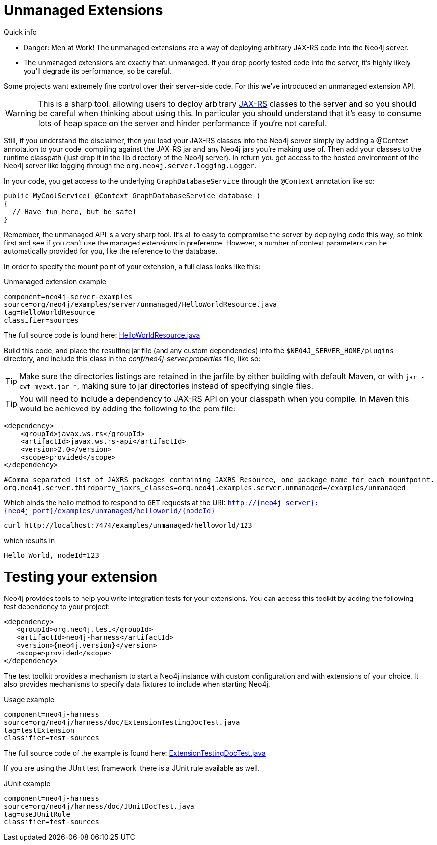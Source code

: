 [[server-unmanaged-extensions]]
Unmanaged Extensions 
====================

.Quick info
***********
* Danger: Men at Work!
  The unmanaged extensions are a way of deploying arbitrary JAX-RS code into the Neo4j server.
* The unmanaged extensions are exactly that: unmanaged.
  If you drop poorly tested code into the server, it's highly likely you'll degrade its performance, so be careful.
***********

Some projects want extremely fine control over their server-side code.
For this we've introduced an unmanaged extension API.

[WARNING]
This is a sharp tool, allowing users to deploy arbitrary http://en.wikipedia.org/wiki/JAX-RS[JAX-RS] classes to the server and so you should be careful when thinking about using this.
In particular you should understand that it's easy to consume lots of heap space on the server and hinder performance if you're not careful.

Still, if you understand the disclaimer, then you load your JAX-RS classes into the Neo4j server simply by adding a @Context annotation to your code, compiling against the JAX-RS jar and any Neo4j jars you're making use of.
Then add your classes to the runtime classpath (just drop it in the lib directory of the Neo4j server).
In return you get access to the hosted environment of the Neo4j server like logging through the +org.neo4j.server.logging.Logger+.

In your code, you get access to the underlying +GraphDatabaseService+ through the +@Context+ annotation like so:

[source,java]
--------
public MyCoolService( @Context GraphDatabaseService database )
{
  // Have fun here, but be safe!
}
--------

Remember, the unmanaged API is a very sharp tool.
It's all to easy to compromise the server by deploying code this way, so think first and see if you can't use the managed extensions in preference.
However, a number of context parameters can be automatically provided for you, like the reference to the database.

In order to specify the mount point of your extension, a full class looks like this:

.Unmanaged extension example
[snippet,java]
----
component=neo4j-server-examples
source=org/neo4j/examples/server/unmanaged/HelloWorldResource.java
tag=HelloWorldResource
classifier=sources
----

The full source code is found here:
https://github.com/neo4j/neo4j/blob/{neo4j-git-tag}/community/server-examples/src/main/java/org/neo4j/examples/server/unmanaged/HelloWorldResource.java[HelloWorldResource.java]


Build this code, and place the resulting jar file (and any custom dependencies) into the +$NEO4J_SERVER_HOME/plugins+ directory, and include this class in the _conf/neo4j-server.properties_ file, like so:

[TIP]
Make sure the directories listings are retained in the jarfile by either building with default Maven, or with `jar -cvf myext.jar *`, making sure
to jar directories instead of specifying single files.

[TIP]
You will need to include a dependency to JAX-RS API on your classpath when you compile. In Maven this would be achieved by adding the following to the pom file:

[source,xml]
--------
<dependency>
    <groupId>javax.ws.rs</groupId>
    <artifactId>javax.ws.rs-api</artifactId>
    <version>2.0</version>
    <scope>provided</scope>
</dependency>
--------

[source]
------
#Comma separated list of JAXRS packages containing JAXRS Resource, one package name for each mountpoint.
org.neo4j.server.thirdparty_jaxrs_classes=org.neo4j.examples.server.unmanaged=/examples/unmanaged
------

Which binds the hello method to respond to +GET+ requests at the URI: +http://\{neo4j_server}:\{neo4j_port}/examples/unmanaged/helloworld/\{nodeId}+

[source,bash]
-----
curl http://localhost:7474/examples/unmanaged/helloworld/123
-----

which results in
  
[source]
----
Hello World, nodeId=123
----


Testing your extension
======================

Neo4j provides tools to help you write integration tests for your extensions.
You can access this toolkit by adding the following test dependency to your project:

["source","xml","unnumbered","2",presubs="attributes"]
--------
<dependency>
   <groupId>org.neo4j.test</groupId>
   <artifactId>neo4j-harness</artifactId>
   <version>{neo4j.version}</version>
   <scope>provided</scope>
</dependency>
--------

The test toolkit provides a mechanism to start a Neo4j instance with custom configuration and with extensions of your choice.
It also provides mechanisms to specify data fixtures to include when starting Neo4j.

.Usage example
[snippet,java]
----
component=neo4j-harness
source=org/neo4j/harness/doc/ExtensionTestingDocTest.java
tag=testExtension
classifier=test-sources
----

The full source code of the example is found here:
https://github.com/neo4j/neo4j/blob/{neo4j-git-tag}/community/neo4j-harness/src/test/java/org/neo4j/harness/doc/ExtensionTestingDocTest.java[ExtensionTestingDocTest.java]


If you are using the JUnit test framework, there is a JUnit rule available as well.

.JUnit example
[snippet,java]
----
component=neo4j-harness
source=org/neo4j/harness/doc/JUnitDocTest.java
tag=useJUnitRule
classifier=test-sources
----
